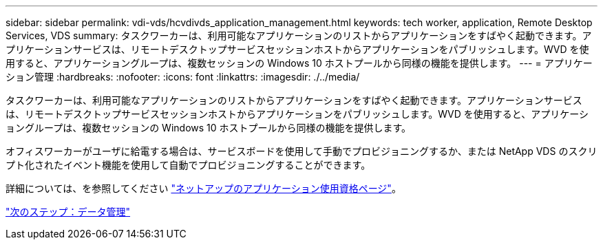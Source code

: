 ---
sidebar: sidebar 
permalink: vdi-vds/hcvdivds_application_management.html 
keywords: tech worker, application, Remote Desktop Services, VDS 
summary: タスクワーカーは、利用可能なアプリケーションのリストからアプリケーションをすばやく起動できます。アプリケーションサービスは、リモートデスクトップサービスセッションホストからアプリケーションをパブリッシュします。WVD を使用すると、アプリケーショングループは、複数セッションの Windows 10 ホストプールから同様の機能を提供します。 
---
= アプリケーション管理
:hardbreaks:
:nofooter: 
:icons: font
:linkattrs: 
:imagesdir: ./../media/


[role="lead"]
タスクワーカーは、利用可能なアプリケーションのリストからアプリケーションをすばやく起動できます。アプリケーションサービスは、リモートデスクトップサービスセッションホストからアプリケーションをパブリッシュします。WVD を使用すると、アプリケーショングループは、複数セッションの Windows 10 ホストプールから同様の機能を提供します。

オフィスワーカーがユーザに給電する場合は、サービスボードを使用して手動でプロビジョニングするか、または NetApp VDS のスクリプト化されたイベント機能を使用して自動でプロビジョニングすることができます。

詳細については、を参照してください https://docs.netapp.com/us-en/virtual-desktop-service/guide_application_entitlement.html["ネットアップのアプリケーション使用資格ページ"^]。

link:hcvdivds_data_management.html["次のステップ：データ管理"]
